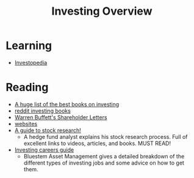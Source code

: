 #+OPTIONS: num:nil H:2 toc:t \n:nil @:t ::t |:t ^:t -:t f:t *:t TeX:t LaTeX:nil skip:nil d:t tags:not-in-toc
#+TITLE: Investing Overview




* Learning
+ [[http://www.investopedia.com/][Investopedia]]
* Reading
+ [[http://www.streetofwalls.com/finance-training-courses/hedge-fund-training/hedge-fund-books/][A huge list of the best books on investing]]
+ [[http://www.reddit.com/r//comments/166ha8/what_are_rinvestings_favorite_books_future_side/][reddit investing books]]
+ [[http://www.berkshirehathaway.com/letters/letters.html][Warren Buffett's Shareholder Letters]]
+ [[http://www.reddit.com/r/investing/comments/18qwso/future_side_bar_link_best_sites_for_news/][websites]]
+ [[http://www.wallstreetoasis.com/forums/on-the-job-with-simple-as%E2%80%A6-my-research-process][A guide to stock research!]]
  + A hedge fund analyst explains his stock research process. Full of
    excellent links to videos, articles, and books. MUST READ!
+ [[http://www.scribd.com/doc/215096244/Careers-in-Investing][Investing careers guide]]
  + Bluestem Asset Management gives a detailed breakdown of the
    different types of investing jobs and some advice on how to get
    them.







